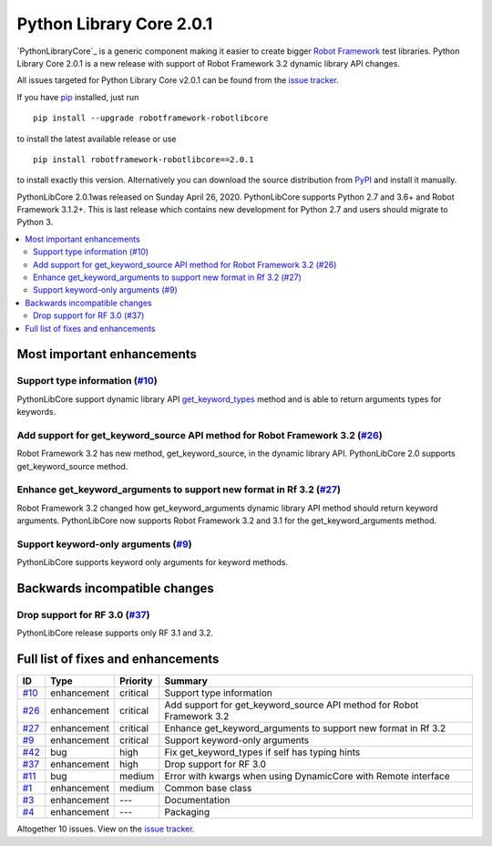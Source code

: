 =========================
Python Library Core 2.0.1
=========================


.. default-role:: code


`PythonLibraryCore`_ is a generic component making it easier to create
bigger `Robot Framework`_ test libraries. Python Library Core 2.0.1 is
a new release with support of Robot Framework 3.2 dynamic library API
changes.

All issues targeted for Python Library Core v2.0.1 can be found
from the `issue tracker`_.

If you have pip_ installed, just run

::

   pip install --upgrade robotframework-robotlibcore

to install the latest available release or use

::

   pip install robotframework-robotlibcore==2.0.1

to install exactly this version. Alternatively you can download the source
distribution from PyPI_ and install it manually.

PythonLibCore 2.0.1was released on Sunday April 26, 2020. PythonLibCore
supports Python 2.7 and 3.6+ and Robot Framework 3.1.2+. This is last release
which contains new development for Python 2.7 and users should migrate to Python 3.

.. _PythonLibCore: https://github.com/robotframework/PythonLibCore
.. _Robot Framework: http://robotframework.org
.. _pip: http://pip-installer.org
.. _PyPI: https://pypi.python.org/pypi/robotframework-pythontlibcore
.. _issue tracker: https://github.com/robotframework/PythonLibCore/issues?q=milestone%3Av2.0.1


.. contents::
   :depth: 2
   :local:

Most important enhancements
===========================

Support type information (`#10`_)
---------------------------------
PythonLibCore support dynamic library API `get_keyword_types`_ method and
is able to return arguments types for keywords.

Add support for get_keyword_source API method for Robot Framework 3.2 (`#26`_)
------------------------------------------------------------------------------
Robot Framework 3.2 has new method, get_keyword_source, in the dynamic library
API. PythonLibCore 2.0 supports get_keyword_source method.


Enhance get_keyword_arguments to support new format in Rf 3.2 (`#27`_)
----------------------------------------------------------------------
Robot Framework 3.2 changed how get_keyword_arguments dynamic library API method
should return keyword arguments. PythonLibCore now supports Robot Framework 3.2
and 3.1 for the get_keyword_arguments method.

Support keyword-only arguments (`#9`_)
--------------------------------------
PythonLibCore supports keyword only arguments for keyword methods.

Backwards incompatible changes
==============================

Drop support for RF 3.0 (`#37`_)
--------------------------------
PythonLibCore release supports only RF 3.1 and 3.2.

Full list of fixes and enhancements
===================================

.. list-table::
    :header-rows: 1

    * - ID
      - Type
      - Priority
      - Summary
    * - `#10`_
      - enhancement
      - critical
      - Support type information
    * - `#26`_
      - enhancement
      - critical
      - Add support for get_keyword_source API method for Robot Framework 3.2
    * - `#27`_
      - enhancement
      - critical
      - Enhance get_keyword_arguments to support new format in Rf 3.2
    * - `#9`_
      - enhancement
      - critical
      - Support keyword-only arguments
    * - `#42`_
      - bug
      - high
      - Fix get_keyword_types if self has typing hints
    * - `#37`_
      - enhancement
      - high
      - Drop support for RF 3.0
    * - `#11`_
      - bug
      - medium
      - Error with kwargs when using DynamicCore with Remote interface
    * - `#1`_
      - enhancement
      - medium
      - Common base class
    * - `#3`_
      - enhancement
      - ---
      - Documentation
    * - `#4`_
      - enhancement
      - ---
      - Packaging

Altogether 10 issues. View on the `issue tracker <https://github.com/robotframework/PythonLibCore/issues?q=milestone%3Av2.0.1>`__.

.. _#10: https://github.com/robotframework/PythonLibCore/issues/10
.. _#26: https://github.com/robotframework/PythonLibCore/issues/26
.. _#27: https://github.com/robotframework/PythonLibCore/issues/27
.. _#9: https://github.com/robotframework/PythonLibCore/issues/9
.. _#42: https://github.com/robotframework/PythonLibCore/issues/42
.. _#37: https://github.com/robotframework/PythonLibCore/issues/37
.. _#11: https://github.com/robotframework/PythonLibCore/issues/11
.. _#1: https://github.com/robotframework/PythonLibCore/issues/1
.. _#3: https://github.com/robotframework/PythonLibCore/issues/3
.. _#4: https://github.com/robotframework/PythonLibCore/issues/4
.. _get_keyword_types: https://robotframework.org/robotframework/latest/RobotFrameworkUserGuide.html#getting-keyword-argument-types